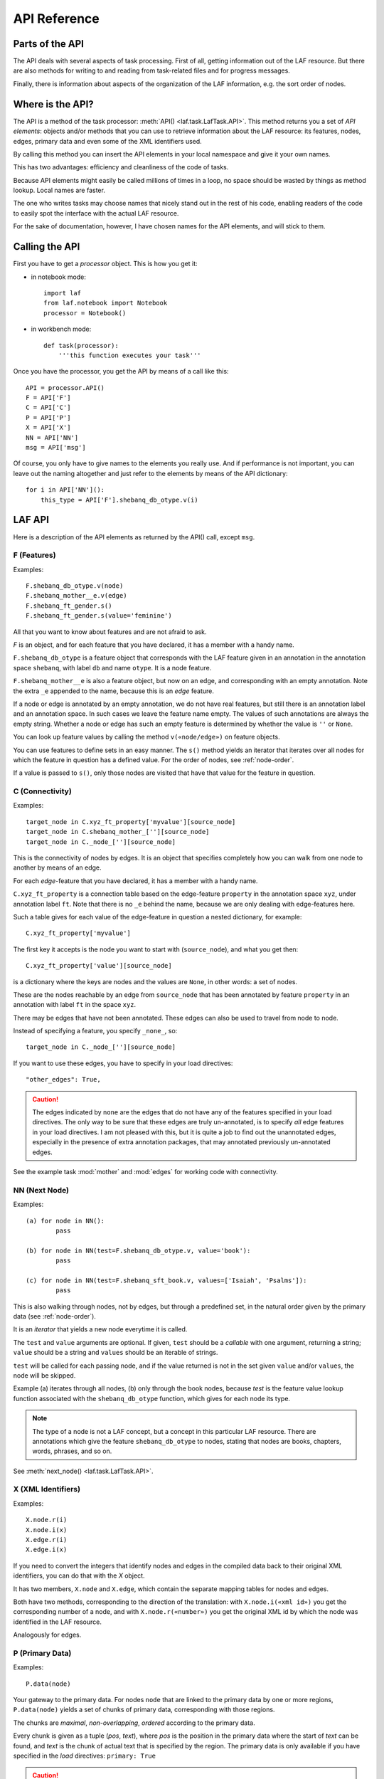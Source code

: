 API Reference
#############

Parts of the API
================
The API deals with several aspects of task processing.
First of all, getting information out of the LAF resource.
But there are also methods for writing to and reading from task-related files and
for progress messages.

Finally, there is information about aspects of the organization of the LAF information,
e.g. the sort order of nodes.

Where is the API?
=================

The API is a method of the task processor: :meth:`API() <laf.task.LafTask.API>`.
This method returns you a set of *API elements*: objects and/or methods that you can use to retrieve
information about the LAF resource: its features, nodes, edges, primary data and
even some of the XML identifiers used.

By calling this method you can insert the API elements in your local namespace and give it your own names.

This has two advantages: efficiency and cleanliness of the code of tasks.

Because API elements might easily be called millions of times in a loop, no space should be
wasted by things as method lookup. Local names are faster.

The one who writes tasks may choose names that nicely stand out in the rest of his code,
enabling readers of the code to easily spot the interface with the actual LAF resource.

For the sake of documentation, however, I have chosen names for the API elements, and will stick to
them.

Calling the API
===============
First you have to get a *processor* object. This is how you get it:

* in notebook mode::

    import laf
    from laf.notebook import Notebook
    processor = Notebook()

* in workbench mode::

    def task(processor):
        '''this function executes your task'''

Once you have the processor, you get the API by means of a call like this::

    API = processor.API()
    F = API['F']
    C = API['C']
    P = API['P']
    X = API['X']
    NN = API['NN']
    msg = API['msg']

Of course, you only have to give names to the elements you really use.
And if performance is not important, you can leave out the naming altogether and just refer to 
the elements by means of the API dictionary::

    for i in API['NN']():
        this_type = API['F'].shebanq_db_otype.v(i)

LAF API
=======
Here is a description of the API elements as returned by the API() call, except ``msg``.

F (Features)
------------
Examples::

    F.shebanq_db_otype.v(node)
    F.shebanq_mother__e.v(edge)
    F.shebanq_ft_gender.s()
    F.shebanq_ft_gender.s(value='feminine')

All that you want to know about features and are not afraid to ask.

*F* is an object, and for each feature that you have declared, it has a member
with a handy name.

``F.shebanq_db_otype`` is a feature object
that corresponds with the LAF feature given in an annotation in the annotation space ``shebanq``,
with label ``db`` and name ``otype``.
It is a node feature.

``F.shebanq_mother__e`` is also a feature object, but now on an edge, and corresponding
with an empty annotation.
Note the extra ``_e`` appended to the name, because this is an *edge* feature.

If a node or edge is annotated by an empty annotation, we do not have real features, but still there
is an annotation label and an annotation space.
In such cases we leave the feature name empty.
The values of such annotations are always the empty string.
Whether a node or edge has such an empty feature is determined by whether the value is ``''`` or ``None``.

You can look up feature values by calling the method ``v(«node/edge»)`` on feature objects.

You can use features to define sets in an easy manner.
The ``s()`` method yields an iterator that iterates over all nodes for which the feature in question
has a defined value. For the order of nodes, see :ref:`node-order`.

If a value is passed to ``s()``, only those nodes are visited that have that value for the feature in question.

C (Connectivity)
----------------
Examples::

    target_node in C.xyz_ft_property['myvalue'][source_node]
    target_node in C.shebanq_mother_[''][source_node]
    target_node in C._node_[''][source_node]

This is the connectivity of nodes by edges.
It is an object that specifies completely how you can walk from one node to another
by means of an edge.

For each *edge*-feature that you have declared, it has a member
with a handy name.

``C.xyz_ft_property`` is a connection table based on the
edge-feature ``property`` in the annotation space ``xyz``, under annotation label ``ft``.
Note that there is no ``_e`` behind the name, because we are only dealing with edge-features here.

Such a table gives for each value of the edge-feature in question a nested dictionary, for example::

    C.xyz_ft_property['myvalue']

The first key it accepts is the node you want to start with (``source_node``),
and what you get then::

    C.xyz_ft_property['value'][source_node]

is a dictionary where the keys are nodes and the values are ``None``, in other words: a set of nodes.

These are the nodes reachable by an edge from ``source_node`` that has been annotated by
feature ``property`` in an annotation with label ``ft`` in the space ``xyz``.

There may be edges that have not been annotated.
These edges can also be used to travel from node to node.

Instead of specifying a feature, you specify ``_none_``, so::

    target_node in C._node_[''][source_node]

If you want to use these edges, you have to specify in your load directives::

    "other_edges": True,

.. caution::
    The edges indicated by ``none`` are the edges that do not have any of the features specified in your
    load directives. The only way to be sure that these edges are truly un-annotated, is to
    specify *all* edge features in your load directives.
    I am not pleased with this, but it is quite a job to find out the unannotated edges,
    especially in the presence of extra annotation packages, that may annotated previously
    un-annotated edges.

See the example task :mod:`mother` and :mod:`edges` for working code with connectivity.

NN (Next Node)
--------------
Examples::
    
    (a) for node in NN():
            pass

    (b) for node in NN(test=F.shebanq_db_otype.v, value='book'):
            pass

    (c) for node in NN(test=F.shebanq_sft_book.v, values=['Isaiah', 'Psalms']):
            pass

This is also walking through nodes, not by edges, but through a predefined set, in the
natural order given by the primary data (see :ref:`node-order`).

It is an *iterator* that yields a new node everytime it is called.

The ``test`` and ``value`` arguments are optional.
If given, ``test`` should be a *callable* with one argument, returning a string;
``value`` should be a string and ``values`` should be an iterable of strings.

``test`` will be called for each passing node,
and if the value returned is not in the set given ``value`` and/or ``values``,
the node will be skipped.

Example (a) iterates through all nodes, (b) only through the book nodes, because *test*
is the feature value lookup function associated with the ``shebanq_db_otype`` function,
which gives for each node its type.

.. note::
    The type of a node is not a LAF concept, but a concept in this particular LAF resource.
    There are annotations which give the feature ``shebanq_db_otype`` to nodes, stating
    that nodes are books, chapters, words, phrases, and so on.

See :meth:`next_node() <laf.task.LafTask.API>`.

X (XML Identifiers)
-------------------

Examples::

    X.node.r(i)
    X.node.i(x)
    X.edge.r(i)
    X.edge.i(x)

If you need to convert the integers that identify nodes and edges in the compiled data back to
their original XML identifiers, you can do that with the *X* object.

It has two members, ``X.node`` and ``X.edge``, which contain the separate mapping tables for
nodes and edges.

Both have two methods, corresponding to the direction of the translation:
with ``X.node.i(«xml id»)`` you get the corresponding number of a node, and with ``X.node.r(«number»)``
you get the original XML id by which the node was identified in the LAF resource.

Analogously for edges.

P (Primary Data)
----------------
Examples::

    P.data(node)

Your gateway to the primary data. For nodes ``node`` that are linked to the primary data by one or more regions,
``P.data(node)`` yields a set of chunks of primary data, corresponding with those regions.

The chunks are *maximal*, *non-overlapping*, *ordered* according to the primary data.

Every chunk is given as a tuple (*pos*, *text*), where *pos* is the position in the primary data where
the start of *text* can be found, and *text* is the chunk of actual text that is specified by the region.
The primary data is only available if you have specified in the *load* directives: 
``primary: True``

.. caution:: Note that *text* may be empty.
    This happens in cases where the region is not a true interval but merely
    a point between two characters.

Input and Output
================
Examples::

    out_handle = processor.add_output("output.txt")
    in_handle  = processor.add_input("input.txt")

    msg(text)
    msg(text, newline=False)
    msg(text, withtime=False)


You can create an output filehandle, open for writing, by calling the
method :meth:`add_output() <laf.task.LafTask.add_output>`
and assigning the result to a variable, say *out_handle*.

From then on you can write output simply by saying::

    out_handle.write(text)

You can create as many output handles as you like in this way.
All these files and up in the task specific working directory.

Likewise, you can place additional input files in that directory,
and read them by saying::

    text = in_handle.read()

Once your task has finished, LAF-Fabric will close them all.

You can issue progress messages while executing your task.
These messages go to the console (the terminal, or the output of a code cell,
depending whether you are in workbench mode or notebook mode).

These messages get the elapsed time prepended, unless you say ``withtime=False``.

A newline will be appended, unless you say ``newline=False``.

The elapsed timeis reckoned from the start of the task, but after all the task-specific
loading of features.

.. _node-order:

Node order
==========
There is an implicit partial order on nodes, derived from their attachment to *regions*
which are stretches of primary data, and the primary data is totally ordered.
The order we use in LAF-Fabric is defined as follows.

Suppose we compare node *A* and node *B*.
Look up all regions for *A* and for *B* and determine the first point of the first region
and the last point of the last region for *A* and *B*, and call those points *Amin, Amax*, *Bmin, Bmax* respectively. 

Then region *A* comes before region *B* if and only if *Amin* < *Bmin* or *Amin* = *Bmin* and *Amax* > *Bmax*.

In other words: if *A* starts before *B*, then *A* becomes before *B*.
If *A* and *B* start at the same point, the one that ends last, counts as the earlier of the two.

If neither *A* < *B* nor *B* < *A* then the order is not specified.
LAF-Fabric will select an arbitrary but consistent order between thoses nodes.
The only way this can happen is when *A* and *B* start and end at the same point.
Between those points they might be very different. 

The nice property of this ordering is that if a set of nodes consists of a proper hierarchy with respect to embedding,
the order specifies a walk through the nodes were enclosing nodes come first,
and embedded children come in the order dictated by the primary data.

